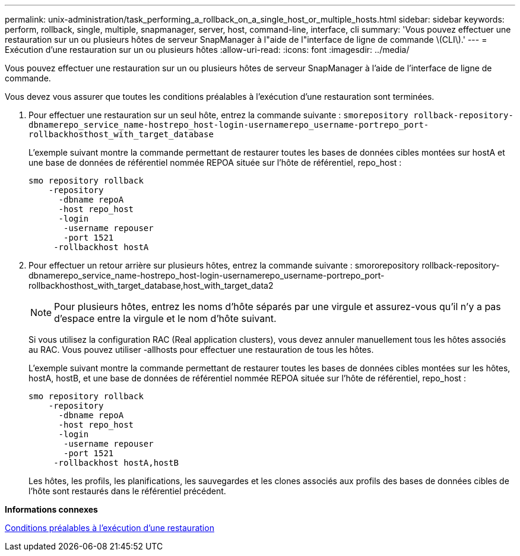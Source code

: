 ---
permalink: unix-administration/task_performing_a_rollback_on_a_single_host_or_multiple_hosts.html 
sidebar: sidebar 
keywords: perform, rollback, single, multiple, snapmanager, server, host, command-line, interface, cli 
summary: 'Vous pouvez effectuer une restauration sur un ou plusieurs hôtes de serveur SnapManager à l"aide de l"interface de ligne de commande \(CLI\).' 
---
= Exécution d'une restauration sur un ou plusieurs hôtes
:allow-uri-read: 
:icons: font
:imagesdir: ../media/


[role="lead"]
Vous pouvez effectuer une restauration sur un ou plusieurs hôtes de serveur SnapManager à l'aide de l'interface de ligne de commande.

Vous devez vous assurer que toutes les conditions préalables à l'exécution d'une restauration sont terminées.

. Pour effectuer une restauration sur un seul hôte, entrez la commande suivante :
`smorepository rollback-repository-dbnamerepo_service_name-hostrepo_host-login-usernamerepo_username-portrepo_port-rollbackhosthost_with_target_database`
+
L'exemple suivant montre la commande permettant de restaurer toutes les bases de données cibles montées sur hostA et une base de données de référentiel nommée REPOA située sur l'hôte de référentiel, repo_host :

+
[listing]
----

smo repository rollback
    -repository
      -dbname repoA
      -host repo_host
      -login
       -username repouser
       -port 1521
     -rollbackhost hostA
----
. Pour effectuer un retour arrière sur plusieurs hôtes, entrez la commande suivante : smororepository rollback-repository-dbnamerepo_service_name-hostrepo_host-login-usernamerepo_username-portrepo_port-rollbackhosthost_with_target_database,host_with_target_data2
+

NOTE: Pour plusieurs hôtes, entrez les noms d'hôte séparés par une virgule et assurez-vous qu'il n'y a pas d'espace entre la virgule et le nom d'hôte suivant.

+
Si vous utilisez la configuration RAC (Real application clusters), vous devez annuler manuellement tous les hôtes associés au RAC. Vous pouvez utiliser -allhosts pour effectuer une restauration de tous les hôtes.

+
L'exemple suivant montre la commande permettant de restaurer toutes les bases de données cibles montées sur les hôtes, hostA, hostB, et une base de données de référentiel nommée REPOA située sur l'hôte de référentiel, repo_host :

+
[listing]
----

smo repository rollback
    -repository
      -dbname repoA
      -host repo_host
      -login
       -username repouser
       -port 1521
     -rollbackhost hostA,hostB
----
+
Les hôtes, les profils, les planifications, les sauvegardes et les clones associés aux profils des bases de données cibles de l'hôte sont restaurés dans le référentiel précédent.



*Informations connexes*

xref:concept_prerequisites_for_performing_a_rollback.adoc[Conditions préalables à l'exécution d'une restauration]
